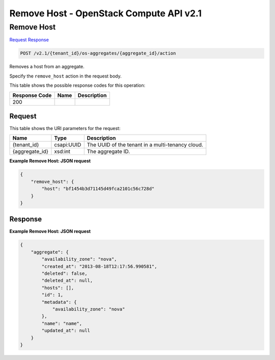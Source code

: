 =============================================================================
Remove Host -  OpenStack Compute API v2.1
=============================================================================

Remove Host
~~~~~~~~~~~~~~~~~~~~~~~~~

`Request <POST_remove_host_v2.1_tenant_id_os-aggregates_aggregate_id_action.rst#request>`__
`Response <POST_remove_host_v2.1_tenant_id_os-aggregates_aggregate_id_action.rst#response>`__

.. code-block:: javascript

    POST /v2.1/{tenant_id}/os-aggregates/{aggregate_id}/action

Removes a host from an aggregate.

Specify the ``remove_host`` action in the request body.



This table shows the possible response codes for this operation:


+--------------------------+-------------------------+-------------------------+
|Response Code             |Name                     |Description              |
+==========================+=========================+=========================+
|200                       |                         |                         |
+--------------------------+-------------------------+-------------------------+


Request
^^^^^^^^^^^^^^^^^

This table shows the URI parameters for the request:

+--------------------------+-------------------------+-------------------------+
|Name                      |Type                     |Description              |
+==========================+=========================+=========================+
|{tenant_id}               |csapi:UUID               |The UUID of the tenant   |
|                          |                         |in a multi-tenancy cloud.|
+--------------------------+-------------------------+-------------------------+
|{aggregate_id}            |xsd:int                  |The aggregate ID.        |
+--------------------------+-------------------------+-------------------------+








**Example Remove Host: JSON request**


.. code::

    {
        "remove_host": {
            "host": "bf1454b3d71145d49fca2101c56c728d"
        }
    }
    


Response
^^^^^^^^^^^^^^^^^^





**Example Remove Host: JSON request**


.. code::

    {
        "aggregate": {
            "availability_zone": "nova",
            "created_at": "2013-08-18T12:17:56.990581",
            "deleted": false,
            "deleted_at": null,
            "hosts": [],
            "id": 1,
            "metadata": {
                "availability_zone": "nova"
            },
            "name": "name",
            "updated_at": null
        }
    }
    


